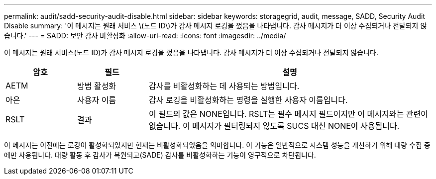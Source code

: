 ---
permalink: audit/sadd-security-audit-disable.html 
sidebar: sidebar 
keywords: storagegrid, audit, message, SADD, Security Audit Disable 
summary: '이 메시지는 원래 서비스 \(노드 ID\)가 감사 메시지 로깅을 껐음을 나타냅니다. 감사 메시지가 더 이상 수집되거나 전달되지 않습니다.' 
---
= SADD: 보안 감사 비활성화
:allow-uri-read: 
:icons: font
:imagesdir: ../media/


[role="lead"]
이 메시지는 원래 서비스(노드 ID)가 감사 메시지 로깅을 껐음을 나타냅니다. 감사 메시지가 더 이상 수집되거나 전달되지 않습니다.

[cols="1a,1a,4a"]
|===
| 암호 | 필드 | 설명 


 a| 
AETM
 a| 
방법 활성화
 a| 
감사를 비활성화하는 데 사용되는 방법입니다.



 a| 
아은
 a| 
사용자 이름
 a| 
감사 로깅을 비활성화하는 명령을 실행한 사용자 이름입니다.



 a| 
RSLT
 a| 
결과
 a| 
이 필드의 값은 NONE입니다.  RSLT는 필수 메시지 필드이지만 이 메시지와는 관련이 없습니다.  이 메시지가 필터링되지 않도록 SUCS 대신 NONE이 사용됩니다.

|===
이 메시지는 이전에는 로깅이 활성화되었지만 현재는 비활성화되었음을 의미합니다.  이 기능은 일반적으로 시스템 성능을 개선하기 위해 대량 수집 중에만 사용됩니다.  대량 활동 후 감사가 복원되고(SADE) 감사를 비활성화하는 기능이 영구적으로 차단됩니다.
